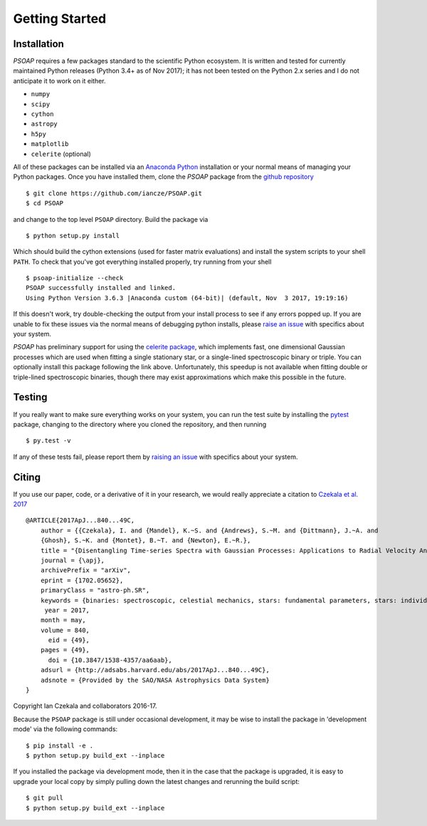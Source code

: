 .. _getting-started:

Getting Started
===============

Installation
------------

`PSOAP` requires a few packages standard to the scientific Python ecosystem. It is written and tested for currently maintained Python releases (Python 3.4+ as of Nov 2017); it has not been tested on the Python 2.x series and I do not anticipate it to work on it either.

* ``numpy``
* ``scipy``
* ``cython``
* ``astropy``
* ``h5py``
* ``matplotlib``
* ``celerite`` (optional)

All of these packages can be installed via an `Anaconda Python <http://continuum.io/downloads>`_ installation or your normal means of managing your Python packages. Once you have installed them, clone the `PSOAP` package from the `github repository <https://github.com/iancze/PSOAP>`_ ::

    $ git clone https://github.com/iancze/PSOAP.git
    $ cd PSOAP

and change to the top level ``PSOAP`` directory. Build the package via ::

    $ python setup.py install

Which should build the cython extensions (used for faster matrix evaluations) and install the system scripts to your shell ``PATH``. To check that you've got everything installed properly, try running from your shell ::

    $ psoap-initialize --check
    PSOAP successfully installed and linked.
    Using Python Version 3.6.3 |Anaconda custom (64-bit)| (default, Nov  3 2017, 19:19:16)

If this doesn't work, try double-checking the output from your install process to see if any errors popped up. If you are unable to fix these issues via the normal means of debugging python installs, please `raise an issue <https://github.com/iancze/PSOAP/issues>`_ with specifics about your system.

`PSOAP` has preliminary support for using the `celerite package <http://celerite.readthedocs.io/>`_, which implements fast, one dimensional Gaussian processes which are used when fitting a single stationary star, or a single-lined spectroscopic binary or triple. You can optionally install this package following the link above. Unfortunately, this speedup is not available when fitting double or triple-lined spectroscopic binaries, though there may exist approximations which make this possible in the future.

Testing
-------

If you really want to make sure everything works on your system, you can run the test suite by installing the `pytest <https://docs.pytest.org/en/latest/>`_ package, changing to the directory where you cloned the repository, and then running ::

    $ py.test -v

If any of these tests fail, please report them by `raising an issue <https://github.com/iancze/PSOAP/issues>`_ with specifics about your system.

Citing
------

If you use our paper, code, or a derivative of it in your research, we would really appreciate a citation to `Czekala et al. 2017 <http://adsabs.harvard.edu/abs/2017ApJ...840...49C>`_ ::

    @ARTICLE{2017ApJ...840...49C,
        author = {{Czekala}, I. and {Mandel}, K.~S. and {Andrews}, S.~M. and {Dittmann}, J.~A. and
        {Ghosh}, S.~K. and {Montet}, B.~T. and {Newton}, E.~R.},
        title = "{Disentangling Time-series Spectra with Gaussian Processes: Applications to Radial Velocity Analysis}",
        journal = {\apj},
        archivePrefix = "arXiv",
        eprint = {1702.05652},
        primaryClass = "astro-ph.SR",
        keywords = {binaries: spectroscopic, celestial mechanics, stars: fundamental parameters, stars: individual: LP661-13, techniques: radial velocities, techniques: spectroscopic},
         year = 2017,
        month = may,
        volume = 840,
          eid = {49},
        pages = {49},
          doi = {10.3847/1538-4357/aa6aab},
        adsurl = {http://adsabs.harvard.edu/abs/2017ApJ...840...49C},
        adsnote = {Provided by the SAO/NASA Astrophysics Data System}
    }

Copyright Ian Czekala and collaborators 2016-17.


Because the ``PSOAP`` package is still under occasional development, it may be wise to install the package in 'development mode' via the following commands::

    $ pip install -e .
    $ python setup.py build_ext --inplace


If you installed the package via development mode, then it in the case that the package is upgraded, it is easy to upgrade your local copy by simply pulling down the latest changes and rerunning the build script::

    $ git pull
    $ python setup.py build_ext --inplace
